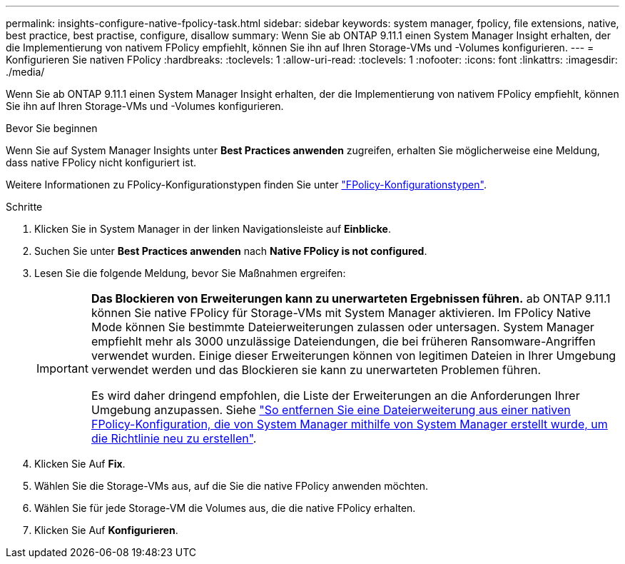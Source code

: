 ---
permalink: insights-configure-native-fpolicy-task.html 
sidebar: sidebar 
keywords: system manager, fpolicy, file extensions, native, best practice, best practise, configure, disallow 
summary: Wenn Sie ab ONTAP 9.11.1 einen System Manager Insight erhalten, der die Implementierung von nativem FPolicy empfiehlt, können Sie ihn auf Ihren Storage-VMs und -Volumes konfigurieren.  
---
= Konfigurieren Sie nativen FPolicy
:hardbreaks:
:toclevels: 1
:allow-uri-read: 
:toclevels: 1
:nofooter: 
:icons: font
:linkattrs: 
:imagesdir: ./media/


[role="lead"]
Wenn Sie ab ONTAP 9.11.1 einen System Manager Insight erhalten, der die Implementierung von nativem FPolicy empfiehlt, können Sie ihn auf Ihren Storage-VMs und -Volumes konfigurieren.

.Bevor Sie beginnen
Wenn Sie auf System Manager Insights unter *Best Practices anwenden* zugreifen, erhalten Sie möglicherweise eine Meldung, dass native FPolicy nicht konfiguriert ist.

Weitere Informationen zu FPolicy-Konfigurationstypen finden Sie unter link:./nas-audit/fpolicy-config-types-concept.html["FPolicy-Konfigurationstypen"].

.Schritte
. Klicken Sie in System Manager in der linken Navigationsleiste auf *Einblicke*.
. Suchen Sie unter *Best Practices anwenden* nach *Native FPolicy is not configured*.
. Lesen Sie die folgende Meldung, bevor Sie Maßnahmen ergreifen:
+
[IMPORTANT]
====
*Das Blockieren von Erweiterungen kann zu unerwarteten Ergebnissen führen.* ab ONTAP 9.11.1 können Sie native FPolicy für Storage-VMs mit System Manager aktivieren.
Im FPolicy Native Mode können Sie bestimmte Dateierweiterungen zulassen oder untersagen. System Manager empfiehlt mehr als 3000 unzulässige Dateiendungen, die bei früheren Ransomware-Angriffen verwendet wurden.  Einige dieser Erweiterungen können von legitimen Dateien in Ihrer Umgebung verwendet werden und das Blockieren sie kann zu unerwarteten Problemen führen.

Es wird daher dringend empfohlen, die Liste der Erweiterungen an die Anforderungen Ihrer Umgebung anzupassen. Siehe https://kb.netapp.com/onprem/ontap/da/NAS/How_to_remove_a_file_extension_from_a_native_FPolicy_configuration_created_by_System_Manager_using_System_Manager_to_recreate_the_policy["So entfernen Sie eine Dateierweiterung aus einer nativen FPolicy-Konfiguration, die von System Manager mithilfe von System Manager erstellt wurde, um die Richtlinie neu zu erstellen"^].

====
. Klicken Sie Auf *Fix*.
. Wählen Sie die Storage-VMs aus, auf die Sie die native FPolicy anwenden möchten.
. Wählen Sie für jede Storage-VM die Volumes aus, die die native FPolicy erhalten.
. Klicken Sie Auf *Konfigurieren*.

